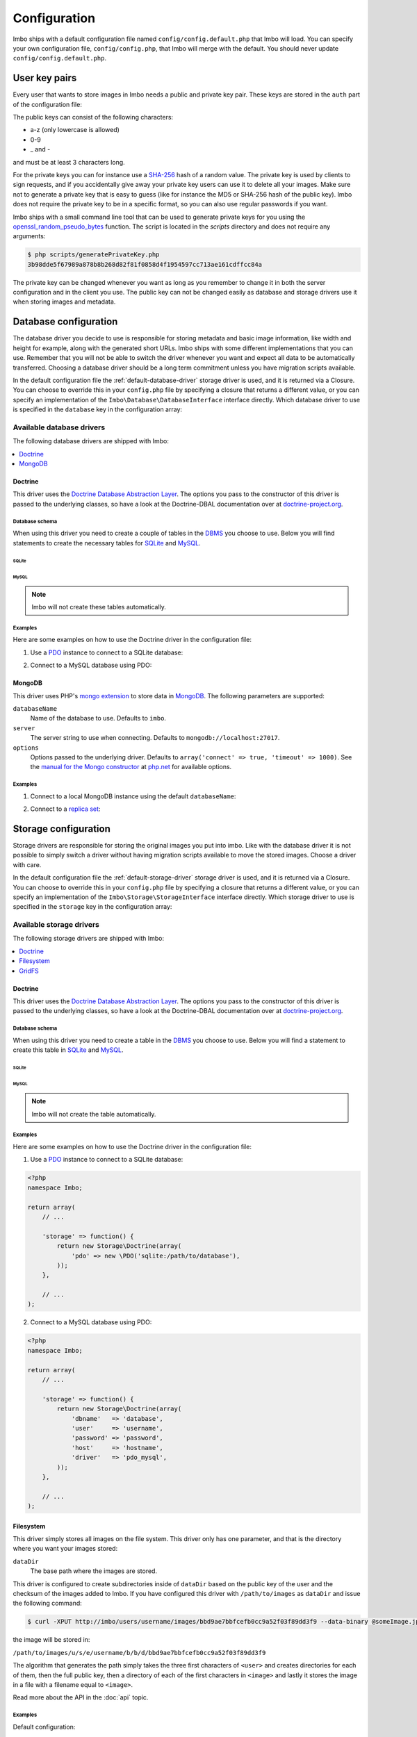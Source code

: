 .. _configuration:

Configuration
=============

Imbo ships with a default configuration file named ``config/config.default.php`` that Imbo will load. You can specify your own configuration file, ``config/config.php``, that Imbo will merge with the default. You should never update ``config/config.default.php``.

User key pairs
--------------

Every user that wants to store images in Imbo needs a public and private key pair. These keys are stored in the ``auth`` part of the configuration file:

.. code-block:: php
    :linenos:

    <?php
    namespace Imbo;

    return array(
        // ...

        'auth' => array(
            'username'  => '95f02d701b8dc19ee7d3710c477fd5f4633cec32087f562264e4975659029af7',
            'otheruser' => 'b312ff29d5da23dcd230b61ff4db1e2515c862b9fb0bb59e7dd54ce1e4e94a53',
        ),

        // ...
    );

The public keys can consist of the following characters:

* a-z (only lowercase is allowed)
* 0-9
* _ and -

and must be at least 3 characters long.

For the private keys you can for instance use a `SHA-256`_ hash of a random value. The private key is used by clients to sign requests, and if you accidentally give away your private key users can use it to delete all your images. Make sure not to generate a private key that is easy to guess (like for instance the MD5 or SHA-256 hash of the public key). Imbo does not require the private key to be in a specific format, so you can also use regular passwords if you want.

Imbo ships with a small command line tool that can be used to generate private keys for you using the `openssl_random_pseudo_bytes`_ function. The script is located in the `scripts` directory and does not require any arguments:

.. code-block:: bash

    $ php scripts/generatePrivateKey.php
    3b98dde5f67989a878b8b268d82f81f0858d4f1954597cc713ae161cdffcc84a

.. _SHA-256: http://en.wikipedia.org/wiki/SHA-2
.. _openssl_random_pseudo_bytes: http://php.net/openssl_random_pseudo_bytes

The private key can be changed whenever you want as long as you remember to change it in both the server configuration and in the client you use. The public key can not be changed easily as database and storage drivers use it when storing images and metadata.

Database configuration
----------------------

The database driver you decide to use is responsible for storing metadata and basic image information, like width and height for example, along with the generated short URLs. Imbo ships with some different implementations that you can use. Remember that you will not be able to switch the driver whenever you want and expect all data to be automatically transferred. Choosing a database driver should be a long term commitment unless you have migration scripts available.

In the default configuration file the :ref:`default-database-driver` storage driver is used, and it is returned via a Closure. You can choose to override this in your ``config.php`` file by specifying a closure that returns a different value, or you can specify an implementation of the ``Imbo\Database\DatabaseInterface`` interface directly. Which database driver to use is specified in the ``database`` key in the configuration array:

.. code-block:: php
    :linenos:

    <?php
    namespace Imbo;

    return array(
        // ...

        'database' => function() {
            return new Database\MongoDB(array(
                'databaseName'   => 'imbo',
            ));
        },

        // or

        'database' => new Database\MongoDB(array(
            'databaseName'   => 'imbo',
        )),

        // ...
    );

Available database drivers
++++++++++++++++++++++++++

The following database drivers are shipped with Imbo:

.. contents::
    :local:
    :depth: 1

.. _doctrine-database-driver:

Doctrine
^^^^^^^^

This driver uses the `Doctrine Database Abstraction Layer`_. The options you pass to the constructor of this driver is passed to the underlying classes, so have a look at the Doctrine-DBAL documentation over at `doctrine-project.org`_.

.. _Doctrine Database Abstraction Layer: http://www.doctrine-project.org/projects/dbal.html
.. _doctrine-project.org: http://docs.doctrine-project.org/projects/doctrine-dbal/en/latest/index.html

Database schema
~~~~~~~~~~~~~~~

When using this driver you need to create a couple of tables in the `DBMS`_ you choose to use. Below you will find statements to create the necessary tables for `SQLite`_ and `MySQL`_.

.. _DBMS: http://en.wikipedia.org/wiki/Relational_database_management_system
.. _SQLite: http://www.sqlite.org/
.. _MySQL: http://www.mysql.com/

SQLite
''''''

.. code-block:: sql
    :linenos:

    CREATE TABLE IF NOT EXISTS imageinfo (
        id INTEGER PRIMARY KEY NOT NULL,
        publicKey TEXT NOT NULL,
        imageIdentifier TEXT NOT NULL,
        size INTEGER NOT NULL,
        extension TEXT NOT NULL,
        mime TEXT NOT NULL,
        added INTEGER NOT NULL,
        updated INTEGER NOT NULL,
        width INTEGER NOT NULL,
        height INTEGER NOT NULL,
        checksum TEXT NOT NULL,
        UNIQUE (publicKey,imageIdentifier)
    );

    CREATE TABLE IF NOT EXISTS metadata (
        id INTEGER PRIMARY KEY NOT NULL,
        imageId KEY INTEGER NOT NULL,
        tagName TEXT NOT NULL,
        tagValue TEXT NOT NULL
    );

    CREATE TABLE IF NOT EXISTS shorturl (
        shortUrlId TEXT PRIMARY KEY NOT NULL,
        publicKey TEXT NOT NULL,
        imageIdentifier TEXT NOT NULL,
        extension TEXT,
        query TEXT NOT NULL
    );

    CREATE INDEX shorturlparams ON shorturl (
        publicKey,
        imageIdentifier,
        extension,
        query
    );

MySQL
'''''

.. code-block:: sql
    :linenos:

    CREATE TABLE IF NOT EXISTS `imageinfo` (
        `id` int(10) unsigned NOT NULL AUTO_INCREMENT,
        `publicKey` varchar(255) COLLATE utf8_danish_ci NOT NULL,
        `imageIdentifier` char(32) COLLATE utf8_danish_ci NOT NULL,
        `size` int(10) unsigned NOT NULL,
        `extension` varchar(5) COLLATE utf8_danish_ci NOT NULL,
        `mime` varchar(20) COLLATE utf8_danish_ci NOT NULL,
        `added` int(10) unsigned NOT NULL,
        `updated` int(10) unsigned NOT NULL,
        `width` int(10) unsigned NOT NULL,
        `height` int(10) unsigned NOT NULL,
        `checksum` char(32) COLLATE utf8_danish_ci NOT NULL,
        PRIMARY KEY (`id`),
        UNIQUE KEY `image` (`publicKey`,`imageIdentifier`)
    ) ENGINE=InnoDB DEFAULT CHARSET=utf8 COLLATE=utf8_danish_ci AUTO_INCREMENT=1 ;

    CREATE TABLE IF NOT EXISTS `metadata` (
        `id` int(10) unsigned NOT NULL AUTO_INCREMENT,
        `imageId` int(10) unsigned NOT NULL,
        `tagName` varchar(255) COLLATE utf8_danish_ci NOT NULL,
        `tagValue` varchar(255) COLLATE utf8_danish_ci NOT NULL,
        PRIMARY KEY (`id`),
        KEY `imageId` (`imageId`)
    ) ENGINE=InnoDB DEFAULT CHARSET=utf8 COLLATE=utf8_danish_ci AUTO_INCREMENT=1 ;

    CREATE TABLE `shorturl` (
        `shortUrlId` char(7) COLLATE utf8_danish_ci NOT NULL,
        `publicKey` varchar(255) COLLATE utf8_danish_ci NOT NULL,
        `imageIdentifier` char(32) COLLATE utf8_danish_ci NOT NULL,
        `extension` char(3) COLLATE utf8_danish_ci DEFAULT NULL,
        `query` text COLLATE utf8_danish_ci NOT NULL,
        PRIMARY KEY (`shortUrlId`),
        KEY `params` (`publicKey`,`imageIdentifier`,`extension`,`query`(255))
    ) ENGINE=InnoDB DEFAULT CHARSET=utf8 COLLATE=utf8_danish_ci;

.. note:: Imbo will not create these tables automatically.

Examples
~~~~~~~~

Here are some examples on how to use the Doctrine driver in the configuration file:

1) Use a `PDO`_ instance to connect to a SQLite database:

.. _PDO: http://php.net/pdo

.. code-block:: php
    :linenos:

    <?php
    namespace Imbo;

    return array(
        // ...

        'database' => function() {
            return new Database\Doctrine(array(
                'pdo' => new \PDO('sqlite:/path/to/database'),
            ));
        },

        // ...
    );

2) Connect to a MySQL database using PDO:

.. _PDO: http://php.net/pdo

.. code-block:: php
    :linenos:

    <?php
    namespace Imbo;

    return array(
        // ...

        'database' => function() {
            return new Database\Doctrine(array(
                'dbname'   => 'database',
                'user'     => 'username',
                'password' => 'password',
                'host'     => 'hostname',
                'driver'   => 'pdo_mysql',
            ));
        },

        // ...
    );

.. _mongodb-database-driver:
.. _default-database-driver:

MongoDB
^^^^^^^

This driver uses PHP's `mongo extension`_ to store data in `MongoDB`_. The following parameters are supported:

.. _mongo extension: http://pecl.php.net/package/mongo
.. _MongoDB: http://www.mongodb.org/

``databaseName``
    Name of the database to use. Defaults to ``imbo``.

``server``
    The server string to use when connecting. Defaults to ``mongodb://localhost:27017``.

``options``
    Options passed to the underlying driver. Defaults to ``array('connect' => true, 'timeout' => 1000)``. See the `manual for the Mongo constructor`_ at `php.net <http://php.net>`_ for available options.

.. _manual for the Mongo constructor: http://php.net/manual/en/mongo.construct.php

Examples
~~~~~~~~

1) Connect to a local MongoDB instance using the default ``databaseName``:

.. code-block:: php
    :linenos:

    <?php
    namespace Imbo;

    return array(
        // ...

        'database' => function() {
            return new Database\MongoDB();
        },

        // ...
    );

2) Connect to a `replica set`_:

.. _replica set: http://www.mongodb.org/display/DOCS/Replica+Sets

.. code-block:: php
    :linenos:

    <?php
    namespace Imbo;

    return array(
        // ...

        'database' => function() {
            return new Database\MongoDB(array(
                'server' => 'mongodb://server1,server2,server3',
                'options' => array(
                    'replicaSet' => 'nameOfReplicaSet',
                ),
            ));
        },

        // ...
    );

Storage configuration
---------------------

Storage drivers are responsible for storing the original images you put into imbo. Like with the database driver it is not possible to simply switch a driver without having migration scripts available to move the stored images. Choose a driver with care.

In the default configuration file the :ref:`default-storage-driver` storage driver is used, and it is returned via a Closure. You can choose to override this in your ``config.php`` file by specifying a closure that returns a different value, or you can specify an implementation of the ``Imbo\Storage\StorageInterface`` interface directly. Which storage driver to use is specified in the ``storage`` key in the configuration array:

.. code-block:: php
    :linenos:

    <?php
    namespace Imbo;

    return array(
        // ...

        'storage' => new function() {
            return new Storage\Filesystem(array(
                'dataDir' => '/path/to/images',
            ));
        },

        // ...
    );

Available storage drivers
+++++++++++++++++++++++++

The following storage drivers are shipped with Imbo:

.. contents::
    :local:
    :depth: 1

.. _doctrine-storage-driver:

Doctrine
^^^^^^^^

This driver uses the `Doctrine Database Abstraction Layer`_. The options you pass to the constructor of this driver is passed to the underlying classes, so have a look at the Doctrine-DBAL documentation over at `doctrine-project.org`_.

.. _Doctrine Database Abstraction Layer: http://www.doctrine-project.org/projects/dbal.html
.. _doctrine-project.org: http://docs.doctrine-project.org/projects/doctrine-dbal/en/latest/index.html

Database schema
~~~~~~~~~~~~~~~

When using this driver you need to create a table in the `DBMS`_ you choose to use. Below you will find a statement to create this table in `SQLite`_ and `MySQL`_.

SQLite
''''''

.. code-block:: sql
    :linenos:

    CREATE TABLE storage_images (
        publicKey TEXT NOT NULL,
        imageIdentifier TEXT NOT NULL,
        data BLOB NOT NULL,
        updated INTEGER NOT NULL,
        PRIMARY KEY (publicKey,imageIdentifier)
    )

MySQL
'''''

.. code-block:: sql
    :linenos:

    CREATE TABLE IF NOT EXISTS `storage_images` (
        `publicKey` varchar(255) COLLATE utf8_danish_ci NOT NULL,
        `imageIdentifier` char(32) COLLATE utf8_danish_ci NOT NULL,
        `data` blob NOT NULL,
        `updated` int(10) unsigned NOT NULL,
        PRIMARY KEY (`publicKey`,`imageIdentifier`)
    ) ENGINE=InnoDB DEFAULT CHARSET=utf8 COLLATE=utf8_danish_ci;

.. note:: Imbo will not create the table automatically.

Examples
~~~~~~~~

Here are some examples on how to use the Doctrine driver in the configuration file:

1) Use a `PDO`_ instance to connect to a SQLite database:

.. _PDO: http://php.net/pdo

.. code-block:: php

    <?php
    namespace Imbo;

    return array(
        // ...

        'storage' => function() {
            return new Storage\Doctrine(array(
                'pdo' => new \PDO('sqlite:/path/to/database'),
            ));
        },

        // ...
    );

2) Connect to a MySQL database using PDO:

.. _PDO: http://php.net/pdo

.. code-block:: php

    <?php
    namespace Imbo;

    return array(
        // ...

        'storage' => function() {
            return new Storage\Doctrine(array(
                'dbname'   => 'database',
                'user'     => 'username',
                'password' => 'password',
                'host'     => 'hostname',
                'driver'   => 'pdo_mysql',
            ));
        },

        // ...
    );

.. _filesystem-storage-driver:

Filesystem
^^^^^^^^^^

This driver simply stores all images on the file system. This driver only has one parameter, and that is the directory where you want your images stored:

``dataDir``
    The base path where the images are stored.

This driver is configured to create subdirectories inside of ``dataDir`` based on the public key of the user and the checksum of the images added to Imbo. If you have configured this driver with ``/path/to/images`` as ``dataDir`` and issue the following command:

.. code-block:: bash

    $ curl -XPUT http://imbo/users/username/images/bbd9ae7bbfcefb0cc9a52f03f89dd3f9 --data-binary @someImage.jpg

the image will be stored in:

``/path/to/images/u/s/e/username/b/b/d/bbd9ae7bbfcefb0cc9a52f03f89dd3f9``

The algorithm that generates the path simply takes the three first characters of ``<user>`` and creates directories for each of them, then the full public key, then a directory of each of the first characters in ``<image>`` and lastly it stores the image in a file with a filename equal to ``<image>``.

Read more about the API in the :doc:`api` topic.

Examples
~~~~~~~~

Default configuration:

.. code-block:: php

    <?php
    namespace Imbo;

    return array(
        // ...

        'storage' => function() {
            new Storage\Filesystem(array(
                'dataDir' => '/path/to/images',
            ));
        },

        // ...
    );

.. _gridfs-storage-driver:
.. _default-storage-driver:

GridFS
^^^^^^

The GridFS driver is used to store the images in MongoDB using the `GridFS specification`_. This driver has the following parameters:

.. _GridFS specification: http://www.mongodb.org/display/DOCS/GridFS

``databaseName``
    The name of the database to store the images in. Defaults to ``imbo_storage``.

``server``
    The server string to use when connecting to MongoDB. Defaults to ``mongodb://localhost:27017``

``options``
    Options passed to the underlying driver. Defaults to ``array('connect' => true, 'timeout' => 1000)``. See the `manual for the Mongo constructor`_ at `php.net <http://php.net>`_ for available options.

Examples
~~~~~~~~

1) Connect to a local MongoDB instance using the default ``databaseName``:

.. code-block:: php
    :linenos:

    <?php
    namespace Imbo;

    return array(
        // ...

        'storage' => function() {
            return new Storage\GridFS();
        },

        // ...
    );

2) Connect to a `replica set`_:

.. code-block:: php
    :linenos:

    <?php
    namespace Imbo;

    return array(
        // ...

        'storage' => function() {
            return new Storage\GridFS(array(
                'server' => 'mongodb://server1,server2,server3',
                'options' => array(
                    'replicaSet' => 'nameOfReplicaSet',
                ),
            ));
        },

        // ...
    );

.. _configuration-event-listeners:

Event listeners
---------------

Imbo also supports event listeners that you can use to hook into Imbo at different phases without having to edit Imbo itself. An event listener is simply a piece of code that will be executed when a certain event is triggered from Imbo. Event listeners are added to the ``eventListeners`` part of the configuration array as associative arrays. The keys are short names used to identify the listeners, and are not really used for anything in the Imbo application, but exists so you can override/disable event listeners specified in ``config.default.php``. If you want to disable the default event listeners simply specify the same key in the ``config.php`` file and set the value to ``null`` or ``false``.

Event listeners can be added in the following ways:

1) Use an instance of a class implementing the ``Imbo\EventListener\ListenerInterface`` interface:

.. code-block:: php
    :linenos:

    <?php
    namespace Imbo;

    return array(
        // ...

        'eventListeners' => array(
            'accessToken' => new EventListener\AccessToken(),
        ),

        // ...
    );

2) A closure returning an instance of the ``Imbo\EventListener\ListenerInterface`` interface

.. code-block:: php
    :linenos:

    <?php
    namespace Imbo;

    return array(
        // ...

        'eventListeners' => array(
            'accessToken' => function() {
                return new EventListener\AccessToken();
            },
        ),

        // ...
    );

3) Use an instance of a class implementing the ``Imbo\EventListener\ListenerInterface`` interface together with a public key filter:

.. code-block:: php
    :linenos:

    <?php
    namespace Imbo;

    return array(
        // ...

        'eventListeners' => array(
            'maxImageSize' => array(
                'listener' => new EventListener\MaxImageSize(1024, 768),
                'publicKeys' => array(
                    'include' => array('user'),
                    // 'exclude' => array('someotheruser'),
                ),
            ),
        ),

        // ...
    );

where ``listener`` is an instance of the ``Imbo\EventListener\ListenerInterface`` interface, and ``publicKeys`` is an array that you can use if you want your listener to only be triggered for some users (public keys). The value of this is an array with one of two keys: ``include`` or ``exclude`` where ``include`` is an array you want your listener to trigger for, and ``exclude`` is an array of users you don't want your listener to trigger for. ``publicKeys`` is optional, and per default the listener will trigger for all users.

4) Use a `closure`_:

.. _closure: http://php.net/manual/en/functions.anonymous.php

.. code-block:: php
    :linenos:

    <?php
    namespace Imbo;

    return array(
        // ...

        'eventListeners' => array(
            'customListener' => array(
                'callback' => function(EventManager\EventInterface $event) {
                    // Custom code
                },
                'events' => array('image.get'),
                'priority' => 1,
                'publicKeys' => array(
                    'include' => array('user'),
                    // 'exclude' => array('someotheruser'),
                ),
            ),
        ),

        // ...
    );

where ``callback`` is the code you want executed, and ``events`` is an array of the events you want it triggered for. ``priority`` is the priority of the listener and defaults to 1. The higher the number, the earlier in the chain your listener will be triggered. This number can also be negative. Imbo's internal event listeners uses numbers between 1 and 100. ``publicKeys`` uses the same format as described above.

Events
++++++

When configuring an event listener you need to know about the events that Imbo triggers. The most important events are combinations of the accessed resource along with the HTTP method used. Imbo currently provides five resources:

* :ref:`stats <stats-resource>`
* :ref:`status <status-resource>`
* :ref:`user <user-resource>`
* :ref:`images <images-resource>`
* :ref:`image <image-resource>`
* :ref:`metadata <metadata-resource>`

Examples of events that is triggered:

* ``image.get``
* ``image.put``
* ``image.delete``

As you can see from the above examples the events are built up by the resource name and the HTTP method, separated by ``.``.

Some other notable events:

* ``storage.image.insert``
* ``storage.image.load``
* ``storage.image.delete``
* ``db.image.insert``
* ``db.image.load``
* ``db.image.delete``
* ``db.metadata.update``
* ``db.metadata.load``
* ``db.metadata.delete``
* ``route``
* ``response.send``

Below you will see the different event listeners that Imbo ships with and the events they subscribe to.

Event listeners
+++++++++++++++

Imbo ships with a collection of event listeners for you to use. Some of them are enabled in the default configuration file.

.. contents::
    :local:
    :depth: 1

.. _access-token-event-listener:

Access token
^^^^^^^^^^^^

This event listener enforces the usage of access tokens on all read requests against user-specific resources. You can read more about how the actual access tokens works in the :ref:`access-tokens` topic in the :doc:`api` section.

To enforce the access token check for all read requests this event listener subscribes to the following events:

* ``user.get``
* ``images.get``
* ``image.get``
* ``metadata.get``
* ``user.head``
* ``images.head``
* ``image.head``
* ``metadata.head``

This event listener has a single parameter that can be used to whitelist and/or blacklist certain image transformations, used when the current request is against an image resource. The parameter is an array with a single key: ``transformations``. This is another array with two keys: ``whitelist`` and ``blacklist``. These two values are arrays where you specify which transformation(s) to whitelist or blacklist. The names of the transformations are the same as the ones used in the request. See :ref:`image-transformations` for a complete list of the supported transformations.

Use ``whitelist`` if you want the listener to skip the access token check for certain transformations, and ``blacklist`` if you want it to only check certain transformations:

.. code-block:: php

    array('transformations' => array(
        'whitelist' => array(
            'border',
        )
    ))

means that the access token will **not** be enforced for the :ref:`border-transformation` transformation.

.. code-block:: php

    array('transformations' => array(
        'blacklist' => array(
            'border',
        )
    ))

means that the access token will be enforced **only** for the :ref:`border-transformation` transformation.

If both ``whitelist`` and ``blacklist`` are specified all transformations will require an access token unless it's included in ``whitelist``.

This event listener is included in the default configuration file without specifying any filters (which means that the access token will be enforced for all requests):

.. code-block:: php
    :linenos:

    <?php
    namespace Imbo;

    return array(
        // ...

        'eventListeners' => array(
            'accessToken' => function() {
                return new EventListener\AccessToken();
            },
        ),

        // ...
    );

Disable this event listener with care. Clients can easily `DDoS`_ your installation if you let them specify image transformations without limitations.

.. _DDoS: http://en.wikipedia.org/wiki/DDoS

Authenticate
^^^^^^^^^^^^

This event listener enforces the usage of signatures on all write requests against user-specific resources. You can read more about how the actual signature check works in the :ref:`signing-write-requests` topic in the :doc:`api` section.

To enforce the signature check for all write requests this event listener subscribes to the following events:

* ``image.put``
* ``image.post``
* ``image.delete``
* ``metadata.put``
* ``metadata.post``
* ``metadata.delete``

This event listener does not support any parameters and is enabled per default like this:

.. code-block:: php
    :linenos:

    <?php
    namespace Imbo;

    return array(
        // ...

        'eventListeners' => array(
            'authenticate' => function() {
                return new EventListener\Authenticate();
            },
        ),

        // ...
    );

Disable this event listener with care. Clients can delete all your images and metadata when this listener is not enabled.

Auto rotate image
^^^^^^^^^^^^^^^^^

This event listener will auto rotate new images based on metadata embedded in the image itself (`EXIF`_).

.. _EXIF: http://en.wikipedia.org/wiki/Exchangeable_image_file_format

The listener does not support any parameters and can be enabled like this:

.. code-block:: php
    :linenos:

    <?php
    namespace Imbo;

    return array(
        // ...

        'eventListeners' => array(
            'autoRotate' => function() {
                return new EventListener\AutoRotateImage();
            },
        ),

        // ...
    );

If you enable this listener all new images added to Imbo will be auto rotated based on the EXIF data.

CORS (Cross-Origin Resource Sharing)
^^^^^^^^^^^^^^^^^^^^^^^^^^^^^^^^^^^^

This event listener can be used to allow clients such as web browsers to use Imbo when the client is located on a different origin/domain than the Imbo server is. This is implemented by sending a set of CORS-headers on specific requests, if the origin of the request matches a configured domain.

The event listener can be configured on a per-resource and per-method basis, and will therefore listen to any related events. If enabled without any specific configuration, the listener will allow and respond to the **GET**, **HEAD** and **OPTIONS** methods on all resources. Note however that no origins are allowed by default and that a client will still need to provide a valid access token, unless the :ref:`access-token-event-listener` listener is disabled.

To enable the listener, use the following:

.. code-block:: php
    :linenos:

    <?php
    namespace Imbo;

    return array(
        // ...

        'eventListeners' => array(
            'cors' => function() {
                return new EventListener\Cors(array(
                    'allowedOrigins' => array('http://some.origin'),
                    'allowedMethods' => array(
                        'image'  => array('GET', 'HEAD', 'PUT'),
                        'images' => array('GET', 'HEAD'),
                    ),
                    'maxAge' => 3600,
                ));
            },
        ),

        // ...
    );

``allowedOrigins`` is an array of allowed origins. Specifying ``*`` as a value in the array will allow any origin.

``allowedMethods`` is an associative array where the keys represent the resource (``image``, ``images``, ``metadata``, ``status`` and ``user``). The value is an array of HTTP methods you wish to open up.

``maxAge`` specifies how long the response of an OPTIONS-request can be cached for, in seconds. Defaults to 3600 (one hour).

Exif metadata
^^^^^^^^^^^^^

This event listener can be used to fetch the EXIF-tags from uploaded images and adding them as metadata. Enabling this event listener will not populate metadata for images already added to Imbo.

The event listener subscribes to the following events:

* ``image.put``
* ``db.image.insert``

and has the following parameters:

``$allowedTags``
    The tags you want to be populated as metadata, if present. Optional - by default all tags are added.

and is enabled like this:

.. code-block:: php
    :linenos:

    <?php
    namespace Imbo;

    return array(
        // ...

        'eventListeners' => array(
            'exifMetadata' => function() {
                return new EventListener\ExifMetadata(array(
                    'exif:Make',
                    'exif:Model',
                ));
            },
        ),

        // ...
    );

which would allow only ``exif:Make`` and ``exif:Model`` as metadata tags. Not passing an array to the constructor will allow all tags.

Image transformation cache
^^^^^^^^^^^^^^^^^^^^^^^^^^

This event listener enables caching of image transformations. Read more about image transformations in the :ref:`image-transformations` topic in the :doc:`api` section.

To achieve this the listener subscribes to the following events:

* ``image.get`` (both before and after the main application logic)
* ``image.delete``

The event listener has one parameter:

``$path``
    Root path where the cached images will be stored.

and is enabled like this:

.. code-block:: php
    :linenos:

    <?php
    namespace Imbo;

    return array(
        // ...

        'eventListeners' => array(
            'imageTransformationCache' => function() {
                return new EventListener\ImageTransformationCache('/path/to/cache');
            },
        ),

        // ...
    );

.. note::
    This event listener uses a similar algorithm when generating file names as the :ref:`filesystem-storage-driver` storage driver.

.. warning::
    It can be wise to purge old files from the cache from time to time. If you have a large amount of images and present many different variations of these the cache will use up quite a lot of storage.

    An example on how to accomplish this:

    .. code-block:: bash

        $ find /path/to/cache -ctime +7 -type f -delete

    The above command will delete all files in /path/to/cache older than 7 days and can be used with for instance `crontab`_.

.. _crontab: http://en.wikipedia.org/wiki/Cron

Max image size
^^^^^^^^^^^^^^

This event listener can be used to enforce a maximum size (height and width, not byte size) of **new** images. Enabling this event listener will not change images already added to Imbo.

The event listener subscribes to the following event:

* ``image.put``

and has the following parameters:

``$width``
    The max width in pixels of new images. If a new image exceeds this limit it will be downsized.

``$height``
    The max height in pixels of new images. If a new image exceeds this limit it will be downsized.

and is enabled like this:

.. code-block:: php
    :linenos:

    <?php
    namespace Imbo;

    return array(
        // ...

        'eventListeners' => array(
            'maxImageSize' => function() {
                return new EventListener\MaxImageSize(1024, 768);
            },
        ),

        // ...
    );

which would effectively downsize all images exceeding a ``width`` of ``1024`` or a ``height`` of ``768``. The aspect ratio will be kept.

Metadata cache
^^^^^^^^^^^^^^

This event listener enables caching of metadata fetched from the backend so other requests won't need to go all the way to the backend to fetch metadata. To achieve this the listener subscribes to the following events:

* ``db.metadata.load``
* ``db.metadata.delete``
* ``db.metadata.update``

and has the following parameters:

``Imbo\Cache\CacheInterface $cache``
    An instance of a cache adapter. Imbo ships with :ref:`apc-cache` and :ref:`memcached-cache` adapters, and both can be used for this event listener. If you want to use another form of caching you can simply implement the ``Imbo\Cache\CacheInterface`` interface and pass an instance of the custom adapter to the constructor of the event listener. Here is an example that uses the APC adapter for caching:

.. code-block:: php
    :linenos:

    <?php
    namespace Imbo;

    return array(
        // ...

        'eventListeners' => array(
            'metadataCache' => function() {
                return new EventListener\MetadataCache(new Cache\APC('imbo'));
            },
        ),

        // ...
    );

.. _stats-access:

Stats access
^^^^^^^^^^^^

This event listener controls the access to the :ref:`stats endpoint <stats-resource>` by using simple white-/blacklists containing IP addresses.

This listener is enabled per default, and only allows ``127.0.0.1`` to access the statistics:


.. code-block:: php

    <?php
    namespace Imbo;

    return array(
        // ...

        'eventListeners' => array(
            'statsAccess' => function() {
                return new EventListener\StatsAccess(array(
                    'whitelist' => array('127.0.0.1'),
                    'blacklist' => array(),
                ));
            },
        ),

        // ...
    );

If the whitelist is populated, only the listed IP addresses will gain access. If the blacklist is populated only the listed IP addresses will be denied access. If both lists are populated the IP address of the client must be present in the whitelist to gain access. If an IP address is present in both lists, it will not gain access.

The event object
++++++++++++++++

The object passed to the event listeners (and closures) is an instance of the ``Imbo\EventManager\EventInterface`` interface. This interface has some methods that event listeners can use:

``getName()``
    Get the name of the current event. For instance ``image.delete``.

``getRequest()``
    Get the current request object (an instance of ``Imbo\Http\Request\Request``)

``getResponse()``
    Get the current response object (an instance of ``Imbo\Http\Response\Response``)

``getDatabase()``
    Get the current database adapter (an instance of ``Imbo\Database\DatabaseInterface``)

``getStorage()``
    Get the current storage adapter (an instance of ``Imbo\Storage\StorageInterface``)

``getManager()``
    Get the current event manager (an instance of ``Imbo\EventManager\EventManager``)

.. _image-transformations:

Image transformations
---------------------

Imbo supports a set of image transformations out of the box using the `Imagick PHP extension <http://pecl.php.net/package/imagick>`_. All supported image transformations are included in the configuration, and you can easily add your own custom transformations or create presets using a combination of existing transformations.

Transformations are triggered using the ``t[]`` query parameter together with the image resource (read more about the image resource and the included transformations and their parameters in the :ref:`image-resource` section). This parameter should be used as an array so that multiple transformations can be made. The transformations are applied in the order they are specified in the URL.

All transformations are registered in the configuration array under the ``imageTransformations`` key:

.. code-block:: php
    :linenos:

    <?php
    namespace Imbo;

    return array(
        // ...

        'imageTransformations' => array(
            'border' => function (array $params) {
                return new Image\Transformation\Border($params);
            },
            'canvas' => function (array $params) {
                return new Image\Transformation\Canvas($params);
            },
            // ...
        ),

        // ...
    );

where the keys are the names of the transformations as specified in the URL, and the values are closures which all receive a single argument. This argument is an array that matches the parameters for the transformation as specified in the URL. If you use the following query parameter:

``t[]=border:width=1,height=2,color=f00``

the ``$params`` array given to the closure will look like this:

.. code-block:: php

    <?php
    array(
        'width' => '1',
        'height' => '1',
        'color' => 'f00'
    )


The return value of the closure must either be an instance of the ``Imbo\Image\Transformation\TransformationInterface`` interface, or code that is callable (for instance another closure, or a class that includes an ``__invoke`` method). If the return value is a callable piece of code it will receive a single parameter which is an instance of ``Imbo\Model\Image``, which is the image you want your transformation to modify. See some examples in the :ref:`custom-transformations` section below.

Presets
+++++++

Imbo supports the notion of transformation presets by using the ``Imbo\Image\Transformation\Collection`` transformation. The constructor of this transformation takes an array containing other transformations.

.. code-block:: php
    :linenos:

    <?php
    namespace Imbo;

    return array(
        // ...

        'imageTransformations' => array(
            'graythumb' => function ($params) {
                return new Image\Transformation\Collection(array(
                    new Image\Transformation\Desaturate(),
                    new Image\Transformation\Thumbnail($params),
                ));
            },
        ),

        // ...
    );

which can be triggered using the following query parameter:

``t[]=graythumb``

.. _custom-transformations:

Custom transformations
++++++++++++++++++++++

You can also implement your own transformations by implementing the ``Imbo\Image\Transformation\TransformationInterface`` interface, or by specifying a callable piece of code. An implementation of the border transformation as a callable piece of code could for instance look like this:

.. code-block:: php
    :linenos:

    <?php
    namespace Imbo;

    return array(
        // ...

        'imageTransformations' => array(
            'border' => function (array $params) {
                return function (Model\Image $image) use ($params) {
                    $color = !empty($params['color']) ? $params['color'] : '#000';
                    $width = !empty($params['width']) ? $params['width'] : 1;
                    $height = !empty($params['height']) ? $params['height'] : 1;

                    try {
                        $imagick = new \Imagick();
                        $imagick->readImageBlob($image->getBlob());
                        $imagick->borderImage($color, $width, $height);

                        $size = $imagick->getImageGeometry();

                        $image->setBlob($imagick->getImageBlob())
                              ->setWidth($size['width'])
                              ->setHeight($size['height']);
                    } catch (\ImagickException $e) {
                        throw new Image\Transformation\TransformationException($e->getMessage(), 400, $e);
                    }
                };
            },
        ),

        // ...
    );

It's not recommended to use this method for big complicated transformations. It's better to implement the interface mentioned above, and refer to your class in the configuration array instead:

.. code-block:: php
    :linenos:

    <?php
    namespace Imbo;

    return array(
        // ..

        'imageTransformations' => array(
            'border' => function (array $params) {
                return new My\Custom\BorderTransformation($params);
            },
        ),

        // ...
    );

where ``My\Custom\BorderTransformation`` implements ``Imbo\Image\Transformation\TransformationInterface``.

Custom resources and routes
---------------------------

.. warning:: Custom resources and routes is an experimental and advanced way of extending Imbo, and requires extensive knowledge of how Imbo works internally.

If you need to create a custom route you can attach a route and a custom resource class using the configuration. Two keys exists for this purpose: ``routes`` and ``resources``:

.. code-block:: php
    :linenos:

    <?php
    namespace Imbo;

    return array(
        // ...

        'routes' => array(
            'users' => '#^/users(\.(?<extension>json|xml))?$#',
        ),

        'resources' => array(
            'users' => function() {
                return new Users();
            },

            // or

            'users' => __NAMESPACE__ . '\Users',
        ),

        // ...
    );

In the above example we are creating a route for Imbo using a regular expression, called ``users``. The route itself will match the following three requests:

* ``/users``
* ``/users.json``
* ``/users.xml``

When a request is made against any of these endpoints Imbo will try to access a resource that is specified with the same key (``users``). The value specified for this entry in the ``resources`` array must either be a string representing the name of the resource class or a closure that, when executed, returns an instance of the resource class. This resource class must implement at least two interfaces to be able to respond to a request: ``Imbo\Resource\ResourceInterface`` and ``Imbo\EventListener\ListenerInterface``.

Below is an example implementation of the ``Imbo\Users`` resource:

.. code-block:: php
    :linenos:

    <?php
    namespace Imbo;

    use Imbo\Resource\ResourceInterface,
        Imbo\EventListener\ListenerInterface,
        Imbo\EventListener\ListenerDefinition,
        Imbo\EventManager\EventInterface,
        Imbo\Model\ListModel;

    class Users implements ResourceInterface, ListenerInterface {
        public function getAllowedMethods() {
            return array('GET');
        }

        public function getDefinition() {
            return array(
                new ListenerDefinition('users.get', array($this, 'get')),
            );
        }

        public function get(EventInterface $event) {
            $model = new ListModel();
            $model->setList('users', 'user', array_keys($event->getConfig()['auth']));
            $event->getResponse()->setModel($model);
        }
    }

This resource informs Imbo that it supports ``HTTP GET``, and specifies a callback for the ``users.get`` event. The name of the event is the name specified for the resource in the configuration above, along with the HTTP method, separated with a dot.

In the ``get()`` method we are simply creating a list model for Imbo's response formatter, and we are supplying the keys from the ``auth`` part of the configuration as data. When formatted as JSON the response looks like this:

.. code-block:: json

    {
      "users": [
        "someuser",
        "someotheruser"
      ]
    }

and the XML representation looks like this:

.. code-block:: xml

    <?xml version="1.0" encoding="UTF-8"?>
    <imbo>
      <users>
        <user>someuser</user>
        <user>someotheruser</user>
      </users>
    </imbo>
